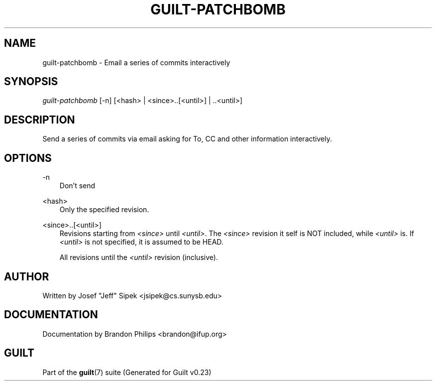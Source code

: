 .\"     Title: guilt\-patchbomb
.\"    Author: 
.\" Generator: DocBook XSL Stylesheets v1.71.0 <http://docbook.sf.net/>
.\"      Date: 03/20/2007
.\"    Manual: 
.\"    Source: 
.\"
.TH "GUILT\-PATCHBOMB" "1" "03/20/2007" "" ""
.\" disable hyphenation
.nh
.\" disable justification (adjust text to left margin only)
.ad l
.SH "NAME"
guilt\-patchbomb \- Email a series of commits interactively
.SH "SYNOPSIS"
\fIguilt\-patchbomb\fR [\-n] [<hash> | <since>..[<until>] | ..<until>]
.SH "DESCRIPTION"
Send a series of commits via email asking for To, CC and other information interactively.
.SH "OPTIONS"
.PP
\-n
.RS 3n
Don't send
.RE
.PP
<hash>
.RS 3n
Only the specified revision.
.RE
.PP
<since>..[<until>]
.RS 3n
Revisions starting from \fI<since>\fR until \fI<until>\fR. The \fI<since>\fR revision it self is NOT included, while \fI<until>\fR is. If \fI<until>\fR is not specified, it is assumed to be HEAD.
.RE
.PP
..<until>
.RS 3n
All revisions until the \fI<until>\fR revision (inclusive).
.RE
.SH "AUTHOR"
Written by Josef "Jeff" Sipek <jsipek@cs.sunysb.edu>
.SH "DOCUMENTATION"
Documentation by Brandon Philips <brandon@ifup.org>
.SH "GUILT"
Part of the \fBguilt\fR(7) suite (Generated for Guilt v0.23)

